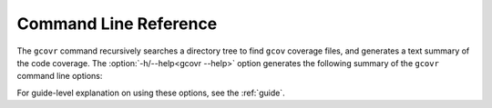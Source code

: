 .. This doesn't yet have the structure of a manpage.
   Achieving that would require changes to how "autoprogram" works.

.. _manpage:

Command Line Reference
======================

The ``gcovr`` command recursively searches a directory tree to find
``gcov`` coverage files, and generates a text summary of the code
coverage.  The :option:`-h/--help<gcovr --help>` option generates the following
summary of the ``gcovr`` command line options:

.. autoprogram:: gcovr.__main__:create_argument_parser()
    :prog: gcovr
    :groups:

For guide-level explanation on using these options,
see the :ref:`guide`.

